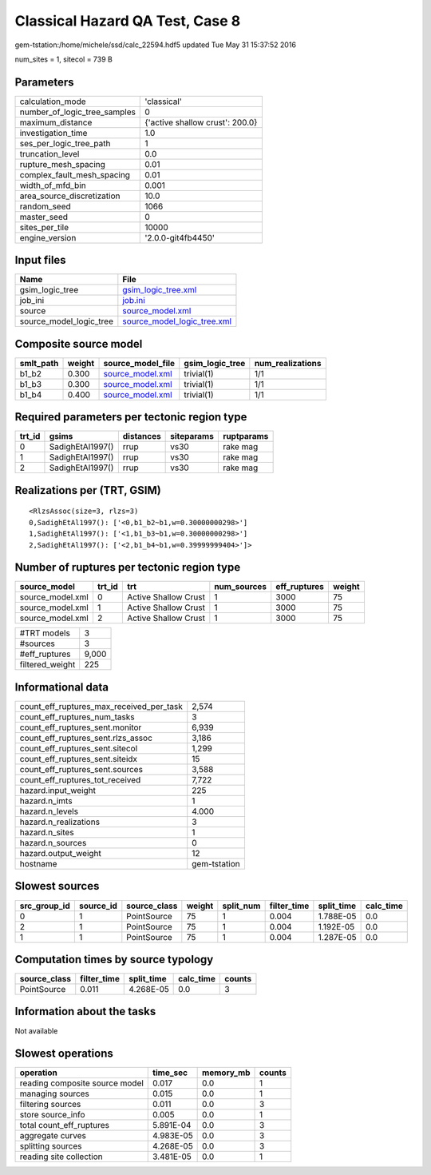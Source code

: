 Classical Hazard QA Test, Case 8
================================

gem-tstation:/home/michele/ssd/calc_22594.hdf5 updated Tue May 31 15:37:52 2016

num_sites = 1, sitecol = 739 B

Parameters
----------
============================ ===============================
calculation_mode             'classical'                    
number_of_logic_tree_samples 0                              
maximum_distance             {'active shallow crust': 200.0}
investigation_time           1.0                            
ses_per_logic_tree_path      1                              
truncation_level             0.0                            
rupture_mesh_spacing         0.01                           
complex_fault_mesh_spacing   0.01                           
width_of_mfd_bin             0.001                          
area_source_discretization   10.0                           
random_seed                  1066                           
master_seed                  0                              
sites_per_tile               10000                          
engine_version               '2.0.0-git4fb4450'             
============================ ===============================

Input files
-----------
======================= ============================================================
Name                    File                                                        
======================= ============================================================
gsim_logic_tree         `gsim_logic_tree.xml <gsim_logic_tree.xml>`_                
job_ini                 `job.ini <job.ini>`_                                        
source                  `source_model.xml <source_model.xml>`_                      
source_model_logic_tree `source_model_logic_tree.xml <source_model_logic_tree.xml>`_
======================= ============================================================

Composite source model
----------------------
========= ====== ====================================== =============== ================
smlt_path weight source_model_file                      gsim_logic_tree num_realizations
========= ====== ====================================== =============== ================
b1_b2     0.300  `source_model.xml <source_model.xml>`_ trivial(1)      1/1             
b1_b3     0.300  `source_model.xml <source_model.xml>`_ trivial(1)      1/1             
b1_b4     0.400  `source_model.xml <source_model.xml>`_ trivial(1)      1/1             
========= ====== ====================================== =============== ================

Required parameters per tectonic region type
--------------------------------------------
====== ================ ========= ========== ==========
trt_id gsims            distances siteparams ruptparams
====== ================ ========= ========== ==========
0      SadighEtAl1997() rrup      vs30       rake mag  
1      SadighEtAl1997() rrup      vs30       rake mag  
2      SadighEtAl1997() rrup      vs30       rake mag  
====== ================ ========= ========== ==========

Realizations per (TRT, GSIM)
----------------------------

::

  <RlzsAssoc(size=3, rlzs=3)
  0,SadighEtAl1997(): ['<0,b1_b2~b1,w=0.30000000298>']
  1,SadighEtAl1997(): ['<1,b1_b3~b1,w=0.30000000298>']
  2,SadighEtAl1997(): ['<2,b1_b4~b1,w=0.39999999404>']>

Number of ruptures per tectonic region type
-------------------------------------------
================ ====== ==================== =========== ============ ======
source_model     trt_id trt                  num_sources eff_ruptures weight
================ ====== ==================== =========== ============ ======
source_model.xml 0      Active Shallow Crust 1           3000         75    
source_model.xml 1      Active Shallow Crust 1           3000         75    
source_model.xml 2      Active Shallow Crust 1           3000         75    
================ ====== ==================== =========== ============ ======

=============== =====
#TRT models     3    
#sources        3    
#eff_ruptures   9,000
filtered_weight 225  
=============== =====

Informational data
------------------
======================================== ============
count_eff_ruptures_max_received_per_task 2,574       
count_eff_ruptures_num_tasks             3           
count_eff_ruptures_sent.monitor          6,939       
count_eff_ruptures_sent.rlzs_assoc       3,186       
count_eff_ruptures_sent.sitecol          1,299       
count_eff_ruptures_sent.siteidx          15          
count_eff_ruptures_sent.sources          3,588       
count_eff_ruptures_tot_received          7,722       
hazard.input_weight                      225         
hazard.n_imts                            1           
hazard.n_levels                          4.000       
hazard.n_realizations                    3           
hazard.n_sites                           1           
hazard.n_sources                         0           
hazard.output_weight                     12          
hostname                                 gem-tstation
======================================== ============

Slowest sources
---------------
============ ========= ============ ====== ========= =========== ========== =========
src_group_id source_id source_class weight split_num filter_time split_time calc_time
============ ========= ============ ====== ========= =========== ========== =========
0            1         PointSource  75     1         0.004       1.788E-05  0.0      
2            1         PointSource  75     1         0.004       1.192E-05  0.0      
1            1         PointSource  75     1         0.004       1.287E-05  0.0      
============ ========= ============ ====== ========= =========== ========== =========

Computation times by source typology
------------------------------------
============ =========== ========== ========= ======
source_class filter_time split_time calc_time counts
============ =========== ========== ========= ======
PointSource  0.011       4.268E-05  0.0       3     
============ =========== ========== ========= ======

Information about the tasks
---------------------------
Not available

Slowest operations
------------------
============================== ========= ========= ======
operation                      time_sec  memory_mb counts
============================== ========= ========= ======
reading composite source model 0.017     0.0       1     
managing sources               0.015     0.0       1     
filtering sources              0.011     0.0       3     
store source_info              0.005     0.0       1     
total count_eff_ruptures       5.891E-04 0.0       3     
aggregate curves               4.983E-05 0.0       3     
splitting sources              4.268E-05 0.0       3     
reading site collection        3.481E-05 0.0       1     
============================== ========= ========= ======